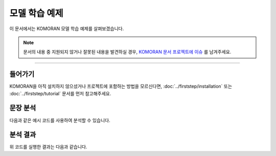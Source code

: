 .. KOMORANDocs documentation master file, created by
   sphinx-quickstart on Thu Mar 14 00:21:42 2019.
   You can adapt this file completely to your liking, but it should at least
   contain the root `toctree` directive.

모델 학습 예제
=======================================

이 문서에서는 KOMORAN 모델 학습 예제를 살펴보겠습니다.

.. Note::
   문서의 내용 중 지원되지 않거나 잘못된 내용을 발견하실 경우,
   `KOMORAN 문서 프로젝트에 이슈 <https://github.com/komoran/docs/issues>`_ 를 남겨주세요.

----

들어가기
---------------------------------------
KOMORAN을 아직 설치하지 않으셨거나 프로젝트에 포함하는 방법을 모르신다면,
:doc:`../firststep/installation` 또는 :doc:`../firststep/tutorial` 문서를 먼저 참고해주세요.


문장 분석
---------------------------------------
다음과 같은 예시 코드를 사용하여 분석할 수 있습니다.

.. code-block:: java
  :linenos:

  package kr.co.shineware.nlp.komoran.test;

  import kr.co.shineware.nlp.komoran.core.Komoran;
  import kr.co.shineware.nlp.komoran.model.KomoranResult;
  import kr.co.shineware.nlp.komoran.model.Token;

  import java.util.List;

  public class KomoranTest {

    public static void main(String[] args) throws Exception {

      Komoran komoran = new Komoran(DEFAULT_MODEL.LIGHT);
      komoran.setFWDic("user_data/fwd.user");
      komoran.setUserDic("user_data/dic.user");

      String input = "밀리언 달러 베이비랑 바람과 함께 사라지다랑 뭐가 더 재밌었어?";
      KomoranResult analyzeResultList = komoran.analyze(input);
      List<Token> tokenList = analyzeResultList.getTokenList();

      // 1. print each tokens by getTokenList()
      System.out.println("==========print 'getTokenList()'==========");
      for (Token token : tokenList) {
        System.out.println(token);
        System.out.println(token.getMorph()+"/"+token.getPos()+"("+token.getBeginIndex()+","+token.getEndIndex()+")");
        System.out.println();
      }

      // 2. print nouns
      System.out.println("==========print 'getNouns()'==========");
      System.out.println(analyzeResultList.getNouns());
      System.out.println();

      // 3. print analyzed result as pos-tagged text
      System.out.println("==========print 'getPlainText()'==========");
      System.out.println(analyzeResultList.getPlainText());
      System.out.println();

      // 4. print analyzed result as list
      System.out.println("==========print 'getList()'==========");
      System.out.println(analyzeResultList.getList());
      System.out.println();

      // 5. print morphes with selected pos
      System.out.println("==========print 'getMorphesByTags()'==========");
      System.out.println(analyzeResultList.getMorphesByTags("NP", "NNP", "JKB"));
    }
  }


분석 결과
---------------------------------------
위 코드를 실행한 결과는 다음과 같습니다.

.. code-block:: java
  :linenos:

    ==========print 'getTokenList()'==========
    Token [morph=밀리언 달러 베이비, pos=NNP, beginIndex=0, endIndex=10]
    밀리언 달러 베이비/NNP(0,10)

    Token [morph=랑, pos=JKB, beginIndex=10, endIndex=11]
    랑/JKB(10,11)

    Token [morph=바람과 함께 사라지다, pos=NNP, beginIndex=12, endIndex=23]
    바람과 함께 사라지다/NNP(12,23)

    Token [morph=랑, pos=JKB, beginIndex=23, endIndex=24]
    랑/JKB(23,24)

    Token [morph=뭐, pos=NP, beginIndex=25, endIndex=26]
    뭐/NP(25,26)

    Token [morph=가, pos=JKS, beginIndex=26, endIndex=27]
    가/JKS(26,27)

    Token [morph=더, pos=MAG, beginIndex=28, endIndex=29]
    더/MAG(28,29)

    Token [morph=재밌, pos=VA, beginIndex=30, endIndex=32]
    재밌/VA(30,32)

    Token [morph=었, pos=EP, beginIndex=32, endIndex=33]
    었/EP(32,33)

    Token [morph=어, pos=EF, beginIndex=33, endIndex=34]
    어/EF(33,34)

    Token [morph=?, pos=SF, beginIndex=34, endIndex=35]
    ?/SF(34,35)

    ==========print 'getNouns()'==========
    [밀리언 달러 베이비, 바람과 함께 사라지다]

    ==========print 'getPlainText()'==========
    밀리언 달러 베이비/NNP 랑/JKB 바람과 함께 사라지다/NNP 랑/JKB 뭐/NP 가/JKS 더/MAG 재밌/VA 었/EP 어/EF ?/SF

    ==========print 'getList()'==========
    [Pair [first=밀리언 달러 베이비, second=NNP], Pair [first=랑, second=JKB], Pair [first=바람과 함께 사라지다, second=NNP], Pair [first=랑, second=JKB], Pair [first=뭐, second=NP], Pair [first=가, second=JKS], Pair [first=더, second=MAG], Pair [first=재밌, second=VA], Pair [first=었, second=EP], Pair [first=어, second=EF], Pair [first=?, second=SF]]

    ==========print 'getMorphesByTags()'==========
    [밀리언 달러 베이비, 랑, 바람과 함께 사라지다, 랑, 뭐]


.. todo::
  사용 가능한 API 문서를 작성하고, 링크합니다.
